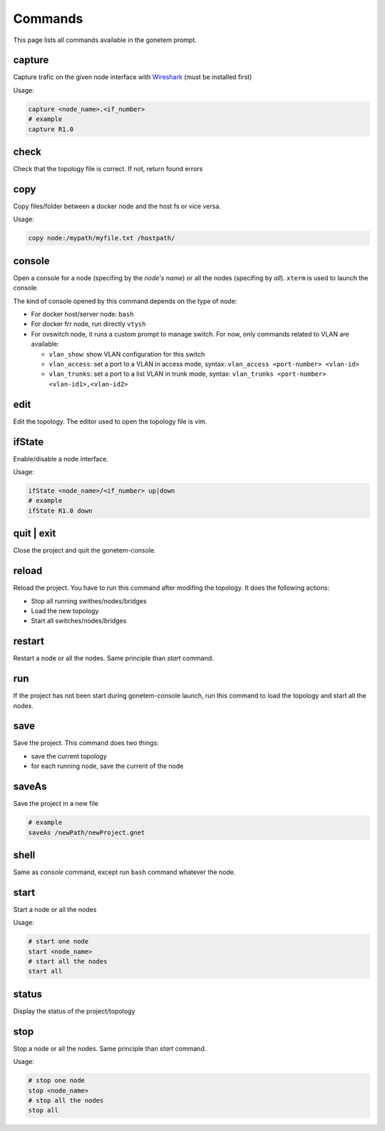 .. _commands:

Commands
========

This page lists all commands available in the gonetem prompt.

capture
-------
Capture trafic on the given node interface with
`Wireshark <https://www.wireshark.org/>`_ (must be installed first)

Usage:

.. code-block:: bash

  capture <node_name>.<if_number>
  # example
  capture R1.0

check
-----
Check that the topology file is correct. If not, return found errors

copy
----
Copy files/folder between a docker node and the host fs or vice versa.

Usage:

.. code-block:: bash

  copy node:/mypath/myfile.txt /hostpath/

console
-------
Open a console for a node (specifing by the *node's name*) or all the nodes
(specifing by *all*). ``xterm`` is used to launch the console.

The kind of console opened by this command depends on the type of node:

* For docker host/server node: ``bash``
* For docker frr node, run directly ``vtysh``
* For ovswitch node, it runs a custom prompt to manage switch. For now,
  only commands related to VLAN are available:

  * ``vlan_show``: show VLAN configuration for this switch
  * ``vlan_access``: set a port to a VLAN in access mode, syntax:
    ``vlan_access <port-number> <vlan-id>``
  * ``vlan_trunks``: set a port to a list VLAN in trunk mode, syntax:
    ``vlan_trunks <port-number> <vlan-id1>,<vlan-id2>``

edit
----
Edit the topology. The editor used to open the topology file is vim.

ifState
-------
Enable/disable a node interface.

Usage:

.. code-block:: bash

  ifState <node_name>/<if_number> up|down
  # example
  ifState R1.0 down

quit | exit
-----------
Close the project and quit the gonetem-console.

reload
------
Reload the project. You have to run this command after modifing the
topology. It does the following actions:

- Stop all running swithes/nodes/bridges
- Load the new topology
- Start all switches/nodes/bridges

restart
-------
Restart a node or all the nodes. Same principle than *start* command.

run
----
If the project has not been start during gonetem-console launch, run this command to
load the topology and start all the nodes.

save
----
Save the project. This command does two things:

- save the current topology
- for each running node, save the current of the node

saveAs
------
Save the project in a new file

.. code-block:: bash

  # example
  saveAs /newPath/newProject.gnet

shell
-----
Same as *console* command, except run ``bash`` command whatever the node.

start
-----
Start a node or all the nodes

Usage:

.. code-block:: bash

  # start one node
  start <node_name>
  # start all the nodes
  start all

status
------
Display the status of the project/topology

stop
----
Stop a node or all the nodes. Same principle than *start* command.

Usage:

.. code-block:: bash

  # stop one node
  stop <node_name>
  # stop all the nodes
  stop all
